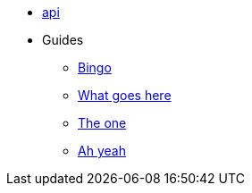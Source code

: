 * xref:api.adoc[api]


* Guides
** xref:index.adoc[Bingo]
** xref:index.adoc[What goes here]
** xref:index.adoc[The one]
** xref:index.adoc[Ah yeah]
